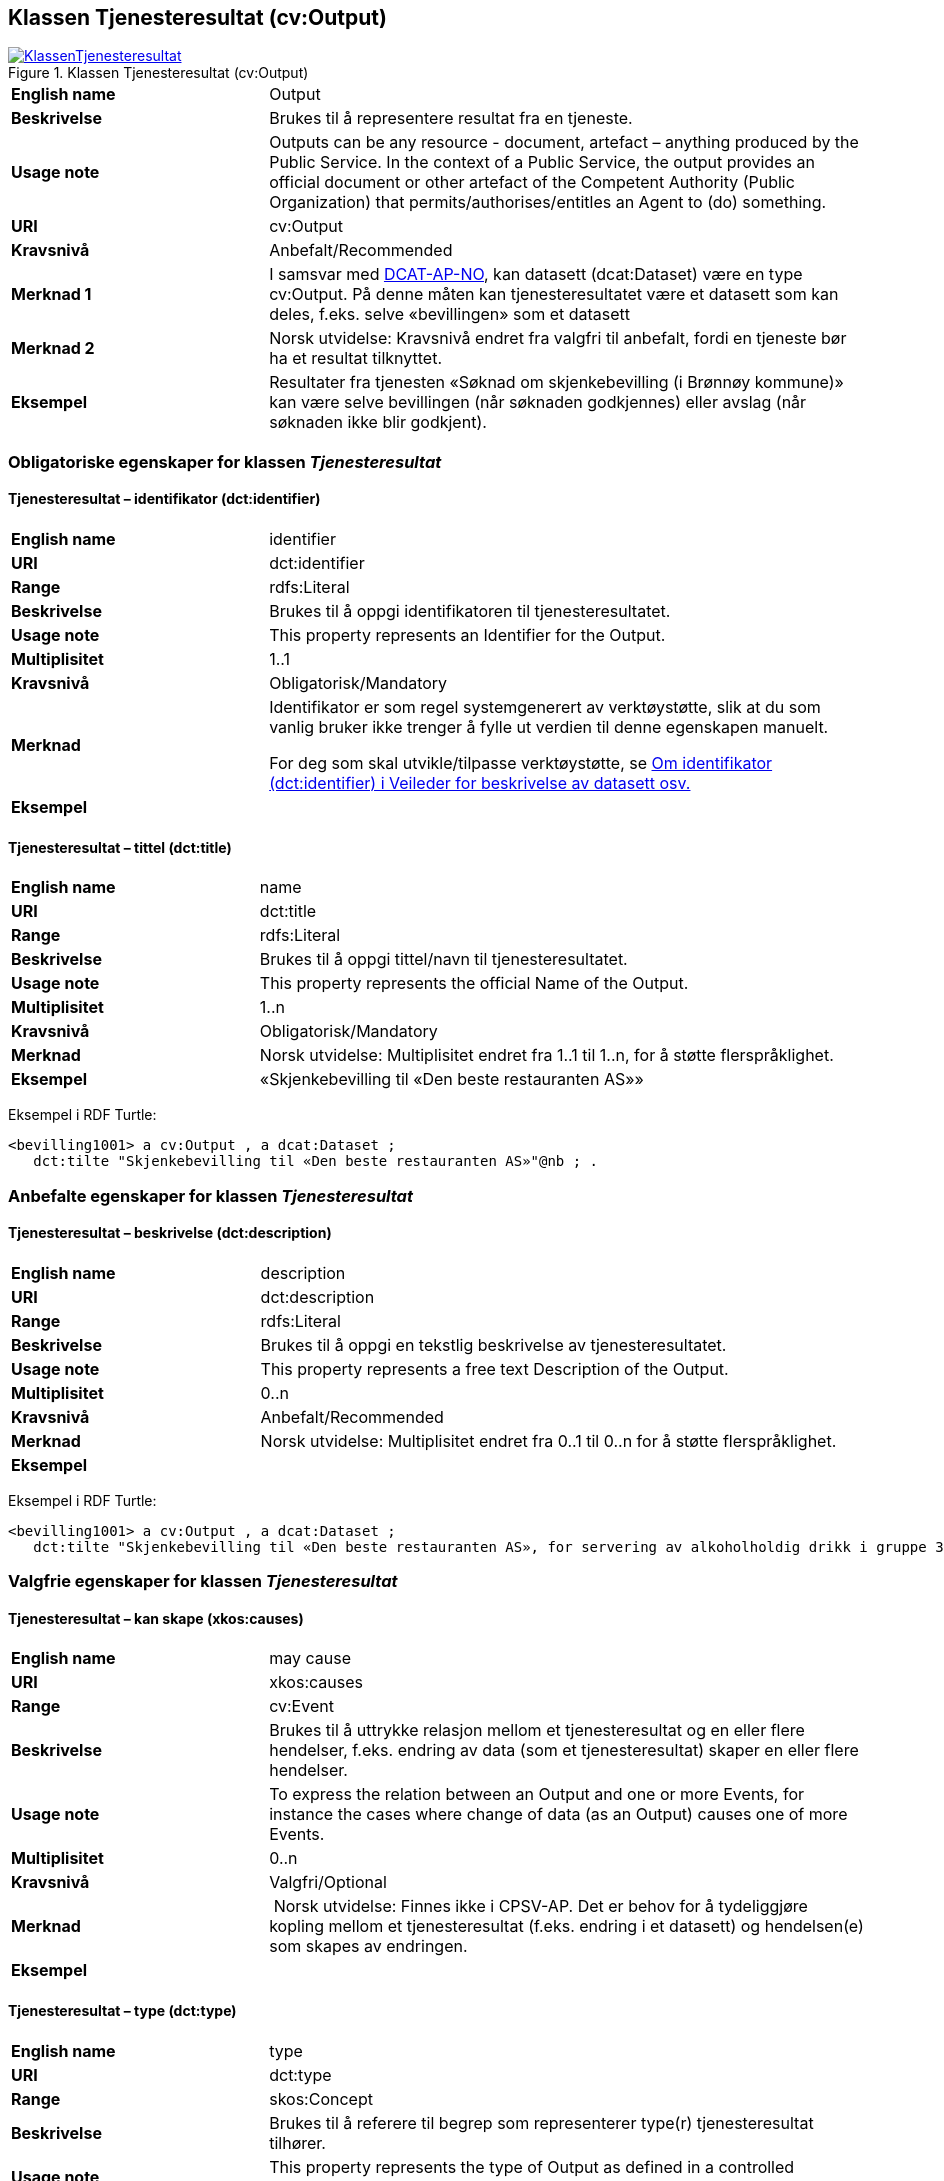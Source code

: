 == Klassen Tjenesteresultat (cv:Output) [[Tjenesteresultat]]

[[img-KlassenTjenesteresultat]]
.Klassen Tjenesteresultat (cv:Output)
[link=images/KlassenTjenesteresultat.png]
image::images/KlassenTjenesteresultat.png[]

[cols="30s,70d"]
|===
|English name|Output
|Beskrivelse|Brukes til å representere resultat fra en tjeneste.
|Usage note|Outputs can be any resource - document, artefact – anything produced by the Public Service. In the context of a Public Service, the output provides an official document or other artefact of the Competent Authority (Public Organization) that permits/authorises/entitles an Agent to (do) something.
|URI|cv:Output
|Kravsnivå|Anbefalt/Recommended
|Merknad 1|I samsvar med https://data.norge.no/specification/dcat-ap-no/#OffentligTjeneste-produserer[DCAT-AP-NO], kan datasett (dcat:Dataset) være en type cv:Output. På denne måten kan tjenesteresultatet være et datasett som kan deles, f.eks. selve «bevillingen» som et datasett
|Merknad 2|Norsk utvidelse: Kravsnivå endret fra valgfri til anbefalt, fordi en tjeneste bør ha et resultat tilknyttet.
|Eksempel|Resultater fra tjenesten «Søknad om skjenkebevilling (i Brønnøy kommune)» kan være selve bevillingen (når søknaden godkjennes) eller avslag (når søknaden ikke blir godkjent).
|===

=== Obligatoriske egenskaper for klassen _Tjenesteresultat_ [[Tjenesteresultat-obligatoriske-egenskaper]]

==== Tjenesteresultat – identifikator (dct:identifier) [[Tjenesteresultat-identifikator]]

[cols="30s,70d"]
|===
|English name|identifier
|URI|dct:identifier
|Range|rdfs:Literal
|Beskrivelse|Brukes til å oppgi identifikatoren til tjenesteresultatet.
|Usage note|This property represents an Identifier for the Output.
|Multiplisitet|1..1
|Kravsnivå|Obligatorisk/Mandatory
|Merknad|Identifikator er som regel systemgenerert av verktøystøtte, slik at du som vanlig bruker ikke trenger å fylle ut verdien til denne egenskapen manuelt.

For deg som skal utvikle/tilpasse verktøystøtte, se https://data.norge.no/guide/veileder-beskrivelse-av-datasett/#om-identifikator[Om identifikator (dct:identifier) i Veileder for beskrivelse av datasett osv.]
|Eksempel|
|===

==== Tjenesteresultat – tittel (dct:title) [[Tjenesteresultat-tittel]]

[cols="30s,70d"]
|===
|English name|name
|URI|dct:title
|Range|rdfs:Literal
|Beskrivelse|Brukes til å oppgi tittel/navn til tjenesteresultatet.
|Usage note|This property represents the official Name of the Output.
|Multiplisitet|1..n
|Kravsnivå|Obligatorisk/Mandatory
|Merknad|Norsk utvidelse: Multiplisitet endret fra 1..1 til 1..n, for å støtte flerspråklighet.
|Eksempel|«Skjenkebevilling til «Den beste restauranten AS»»
|===

Eksempel i RDF Turtle:
-----
<bevilling1001> a cv:Output , a dcat:Dataset ;
   dct:tilte "Skjenkebevilling til «Den beste restauranten AS»"@nb ; .
-----

=== Anbefalte egenskaper for klassen _Tjenesteresultat_ [[Tjenesteresultat-anbefalte-egenskaper]]

==== Tjenesteresultat – beskrivelse (dct:description) [[Tjenesteresultat-beskrivelse]]

[cols="30s,70d"]
|===
|English name|description
|URI|dct:description
|Range|rdfs:Literal
|Beskrivelse|Brukes til å oppgi en tekstlig beskrivelse av tjenesteresultatet.
|Usage note|This property represents a free text Description of the Output.
|Multiplisitet|0..n
|Kravsnivå|Anbefalt/Recommended
|Merknad|Norsk utvidelse: Multiplisitet endret fra 0..1 til 0..n for å støtte flerspråklighet.
|Eksempel|
|===

Eksempel i RDF Turtle:
-----
<bevilling1001> a cv:Output , a dcat:Dataset ;
   dct:tilte "Skjenkebevilling til «Den beste restauranten AS», for servering av alkoholholdig drikk i gruppe 3"@nb ; .
-----

=== Valgfrie egenskaper for klassen _Tjenesteresultat_ [[Tjenesteresultat-valgfrie-egenskaper]]

==== Tjenesteresultat – kan skape (xkos:causes) [[Tjenesteresultat-kanSkape]]

[cols="30s,70d"]
|===
|English name |may cause
|URI |xkos:causes
|Range |cv:Event
|Beskrivelse |Brukes til å uttrykke relasjon mellom et tjenesteresultat og en eller flere hendelser, f.eks. endring av data (som et tjenesteresultat) skaper en eller flere hendelser.
|Usage note |To express the relation between an Output and one or more Events, for instance the cases where change of data (as an Output) causes one of more Events.
|Multiplisitet |0..n 
|Kravsnivå |Valgfri/Optional 
|Merknad | Norsk utvidelse: Finnes ikke i CPSV-AP. Det er behov for å tydeliggjøre kopling mellom et tjenesteresultat (f.eks. endring i et datasett) og hendelsen(e) som skapes av endringen.
|Eksempel | 
|===

==== Tjenesteresultat – type (dct:type) [[Tjenesteresultat-type]]

[cols="30s,70d"]
|===
|English name|type
|URI|dct:type
|Range|skos:Concept
|Beskrivelse|Brukes til å referere til begrep som representerer type(r) tjenesteresultat tilhører.
|Usage note|This property represents the type of Output as defined in a controlled vocabulary.
|Multiplisitet|0..n
|Kravsnivå|Valgfri/Optional
|Merknad|Verdien skal velges fra en felles kontrollert liste over resultattyper når den finnes på listen. Se forslag under til et slikt kontrollert vokabular.
|Eksempel|<kommer>
|===

Eksempel i RDF Turtle:
-----
<bevilling1001> a cv:Output , a dcat:Dataset ;
   dct:tilte "Skjenkebevilling til «Den beste restauranten AS», for servering av alkoholholdig drikk i gruppe 3"@nb ;
   dct:type <tillatelse> ; .
-----

Forslag til et kontrollert vokabular for typer tjenesteresultat:

* Anerkjennelse
* Erklæring (ev. deklarasjon)
* Fysisk objekt
* Identifikator/aksesskode
* Tillatelse
* Rettighet
* Økonomisk fordel
* Økonomisk forpliktelse
* [yellow-background]#<kom med innspill>#
